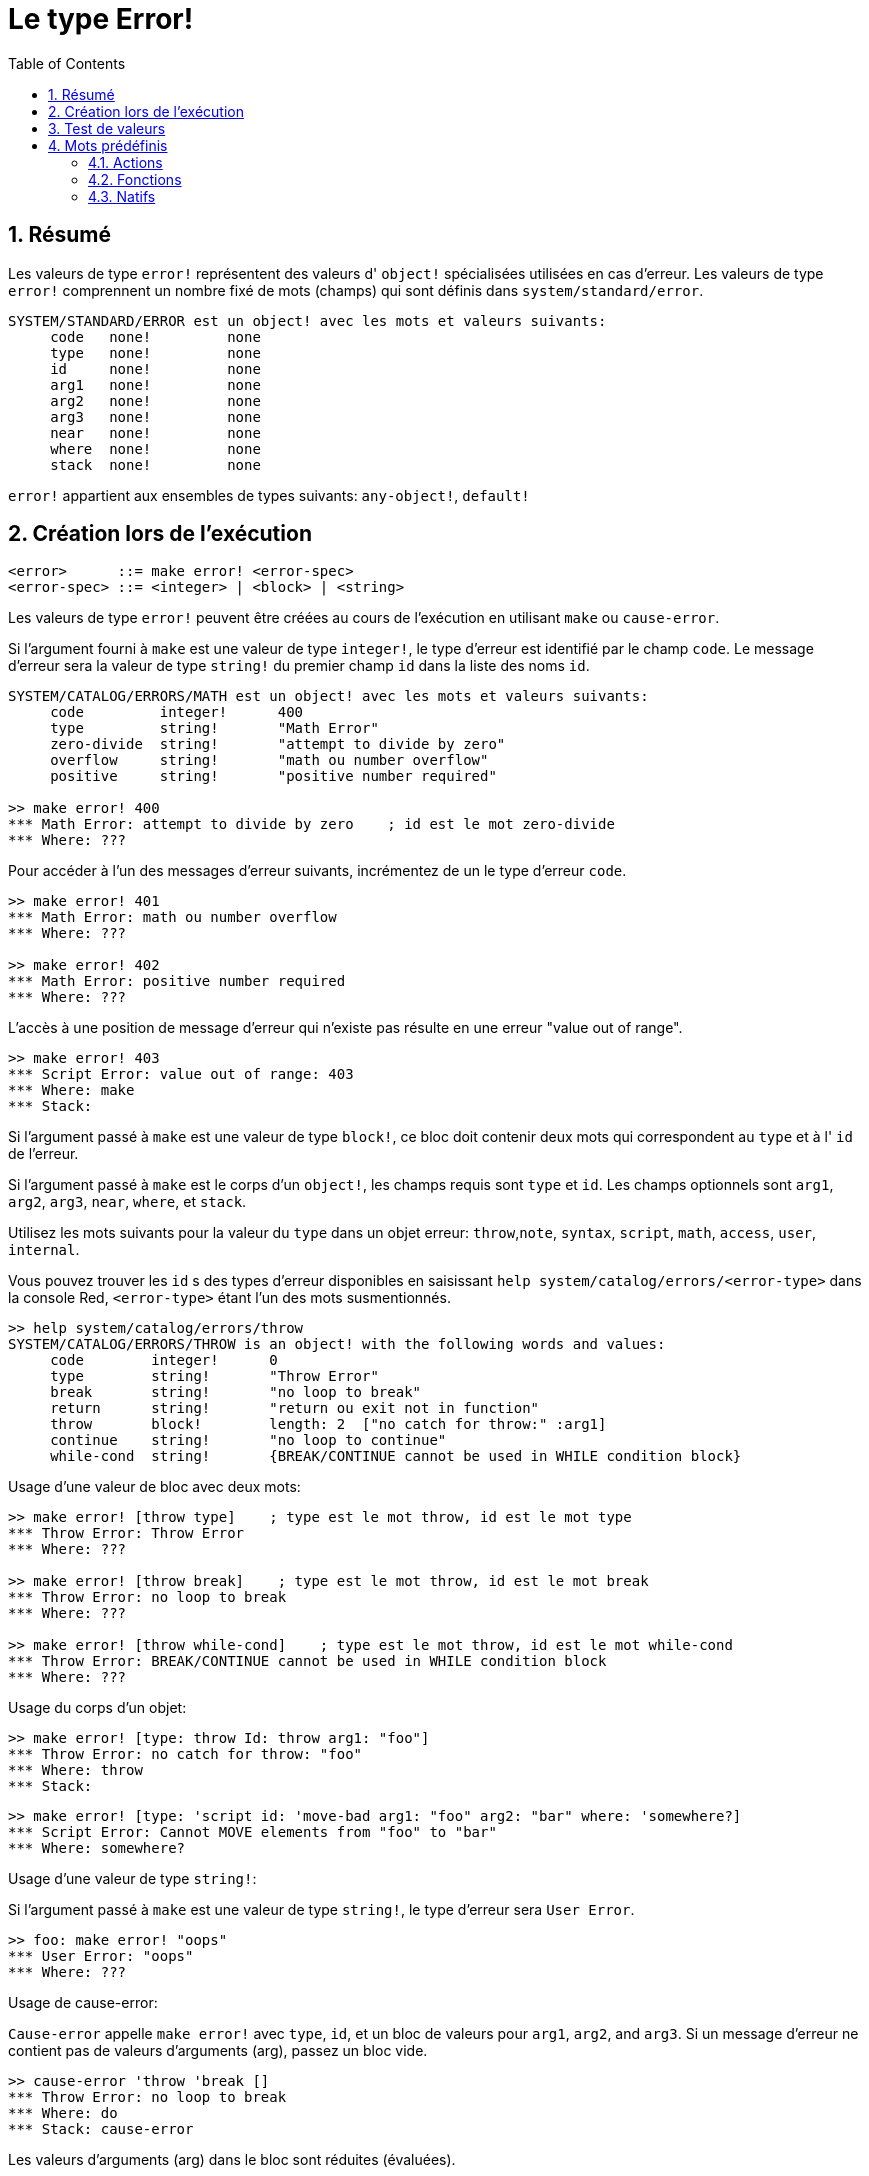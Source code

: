 = Le type Error!
:toc:
:numbered:

== Résumé

Les valeurs de type `error!` représentent des valeurs d' `object!` spécialisées utilisées en cas d'erreur. Les valeurs de type `error!` comprennent un nombre fixé de mots (champs) qui sont définis dans `system/standard/error`.

```red
SYSTEM/STANDARD/ERROR est un object! avec les mots et valeurs suivants:
     code   none!         none
     type   none!         none
     id     none!         none
     arg1   none!         none
     arg2   none!         none
     arg3   none!         none
     near   none!         none
     where  none!         none
     stack  none!         none
```

`error!` appartient aux ensembles de types suivants: `any-object!`, `default!`

== Création lors de l'exécution

```
<error>      ::= make error! <error-spec>
<error-spec> ::= <integer> | <block> | <string>
```

Les valeurs de type `error!` peuvent être créées au cours de l'exécution en utilisant `make` ou `cause-error`.

Si l'argument fourni à `make` est une valeur de type `integer!`, le type d'erreur est identifié par le champ `code`. Le message d'erreur sera la valeur de type `string!` du premier champ `id` dans la liste des noms `id`.

```red
SYSTEM/CATALOG/ERRORS/MATH est un object! avec les mots et valeurs suivants:
     code         integer!      400
     type         string!       "Math Error"
     zero-divide  string!       "attempt to divide by zero"
     overflow     string!       "math ou number overflow"
     positive     string!       "positive number required"

>> make error! 400
*** Math Error: attempt to divide by zero    ; id est le mot zero-divide
*** Where: ??? 
```

Pour accéder à l'un des messages d'erreur suivants, incrémentez de un le type d'erreur `code`. 

```red
>> make error! 401
*** Math Error: math ou number overflow
*** Where: ??? 

>> make error! 402
*** Math Error: positive number required
*** Where: ??? 
```

L'accès à une position de message d'erreur qui n'existe pas résulte en une erreur "value out of range".

```red
>> make error! 403
*** Script Error: value out of range: 403
*** Where: make
*** Stack:  
```

Si l'argument passé à `make` est une valeur de type `block!`, ce bloc doit contenir deux mots qui correspondent au `type` et à l' `id` de l'erreur.

Si l'argument passé à `make` est le corps d'un `object!`, les champs requis sont `type` et `id`. Les champs optionnels sont `arg1`, `arg2`, `arg3`, `near`, `where`, et `stack`.

Utilisez les mots suivants pour la valeur du `type` dans un objet erreur: `throw`,`note`, `syntax`, `script`, `math`, `access`, `user`, `internal`.

Vous pouvez trouver les `id` s des types d'erreur disponibles en saisissant `help system/catalog/errors/<error-type>` dans la console Red, `<error-type>` étant l'un des mots susmentionnés.

```red
>> help system/catalog/errors/throw
SYSTEM/CATALOG/ERRORS/THROW is an object! with the following words and values:
     code        integer!      0
     type        string!       "Throw Error"
     break       string!       "no loop to break"
     return      string!       "return ou exit not in function"
     throw       block!        length: 2  ["no catch for throw:" :arg1]
     continue    string!       "no loop to continue"
     while-cond  string!       {BREAK/CONTINUE cannot be used in WHILE condition block}
```

Usage d'une valeur de bloc avec deux mots:

```red
>> make error! [throw type]    ; type est le mot throw, id est le mot type
*** Throw Error: Throw Error
*** Where: ??? 

>> make error! [throw break]    ; type est le mot throw, id est le mot break
*** Throw Error: no loop to break
*** Where: ??? 

>> make error! [throw while-cond]    ; type est le mot throw, id est le mot while-cond
*** Throw Error: BREAK/CONTINUE cannot be used in WHILE condition block
*** Where: ??? 
```

Usage du corps d'un objet:

```red
>> make error! [type: throw Id: throw arg1: "foo"]
*** Throw Error: no catch for throw: "foo"
*** Where: throw
*** Stack:  
```

```red
>> make error! [type: 'script id: 'move-bad arg1: "foo" arg2: "bar" where: 'somewhere?]
*** Script Error: Cannot MOVE elements from "foo" to "bar"
*** Where: somewhere? 
```

Usage d'une valeur de type `string!`:

Si l'argument passé à `make` est une valeur de type `string!`, le type d'erreur sera `User Error`.

```red
>> foo: make error! "oops"
*** User Error: "oops"
*** Where: ??? 
```

Usage de cause-error:

`Cause-error` appelle `make error!` avec `type`, `id`, et un bloc de valeurs pour `arg1`, `arg2`, and `arg3`. Si un message d'erreur ne contient pas de valeurs d'arguments (arg), passez un bloc vide.

```red
>> cause-error 'throw 'break []
*** Throw Error: no loop to break
*** Where: do
*** Stack: cause-error  
```

Les valeurs d'arguments (arg) dans le bloc sont réduites (évaluées).

```red
>> cause-error 'syntax 'missing ['foo 'bar]
*** Syntax Error: missing foo at bar
*** Where: do
*** Stack: cause-error  

>> cause-error 'syntax 'missing ["foo" "bar"]
*** Syntax Error: missing "foo" at "bar"
*** Where: do
*** Stack: cause-error  
```

== Test de valeurs

Utilisez error? pour vérifier si une valeur est du type `error!`.

```red
>> error? foo
== true
```

Utilisez `type?` pour connaître le type d'une valeur donnée.

```red
>> type? foo
== error!
```

== Mots prédéfinis

=== Actions

`put`, `select`

=== Fonctions

`attempt`, `cause-error`

=== Natifs

`in`, `try`
